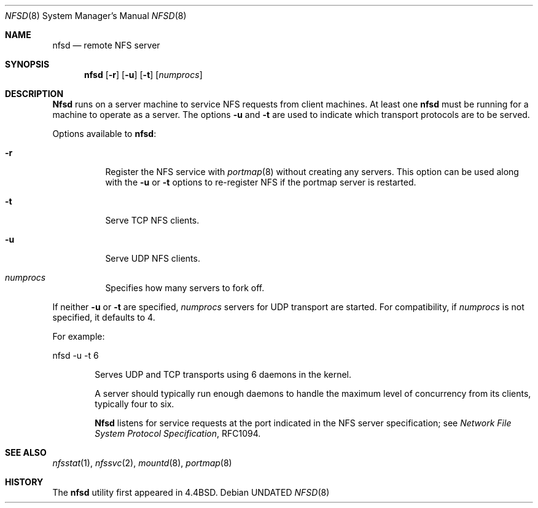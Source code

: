 .\" Copyright (c) 1989, 1991, 1993
.\"	The Regents of the University of California.  All rights reserved.
.\"
.\" %sccs.include.redist.roff%
.\"
.\"	@(#)nfsd.8	8.2 (Berkeley) 12/11/93
.\"
.Dd 
.Dt NFSD 8
.Os
.Sh NAME
.Nm nfsd
.Nd remote
.Tn NFS
server
.Sh SYNOPSIS
.Nm nfsd
.Op Fl r
.Op Fl u
.Op Fl t
.Op Ar numprocs
.Sh DESCRIPTION
.Nm Nfsd
runs on a server machine to service
.Tn NFS
requests from client machines.
At least one
.Nm nfsd
must be running for a machine to operate as a server.
The options
.Fl u
and
.Fl t
are used to indicate which transport protocols are to be served.
.Pp
Options available to
.Nm nfsd :
.Bl -tag -width Ds
.It Fl r
Register the
.Tn NFS
service with
.Xr portmap 8
without creating any servers. This option can be used along with the
.Fl u
or
.Fl t
options to re-register NFS if the portmap server is restarted.
.It Fl t
Serve
.Tn TCP NFS
clients.
.It Fl u
Serve
.Tn UDP NFS
clients.
.It Ar numprocs
Specifies how many servers to fork off.
.El
.Pp
If neither
.Fl u
or
.Fl t
are specified,
.Ar numprocs
servers for
.Tn UDP
transport are started. For compatibility,
if
.Ar numprocs
is not specified, it defaults to 4.
.Pp
For example:
.Bd -literal
nfsd \-u \-t 6
.Ed
.Bl -item -offset indent
.It
Serves
.Tn UDP
and
.Tn TCP
transports using 6 daemons in the kernel.
.Pp
A server should typically run enough daemons to handle
the maximum level of concurrency from its clients,
typically four to six.
.Pp
.Nm Nfsd
listens for service requests at the port indicated in the
.Tn NFS
server specification; see
.%T "Network File System Protocol Specification" ,
RFC1094.
.Sh SEE ALSO
.Xr nfsstat 1 ,
.Xr nfssvc 2 ,
.Xr mountd 8 ,
.Xr portmap 8
.Sh HISTORY
The
.Nm nfsd
utility first appeared in 4.4BSD.
